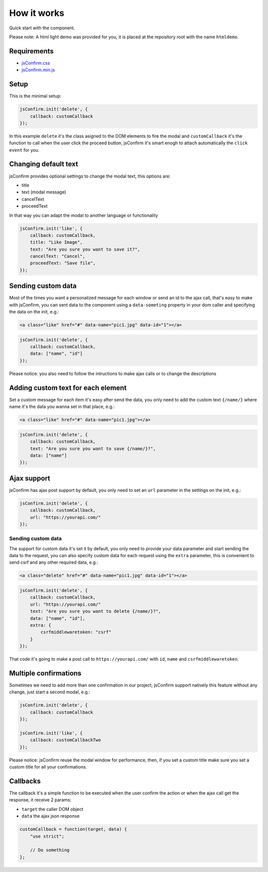########################
How it works
########################

Quick start with the component.

Please note: A html light demo was provided for you, it is placed at the repository root with the name ``htmldemo``.

============
Requirements
============

* `jsConfirm.css <https://raw.githubusercontent.com/chrissmejia/jsConfirm/master/djangodemo/jsConfirm/static/css/jsConfirm/jsConfirm.css>`_
* `jsConfirm.min.js <https://raw.githubusercontent.com/chrissmejia/jsConfirm/master/djangodemo/jsConfirm/static/js/jsConfirm.min.js>`_

============
Setup
============

This is the minimal setup:

.. code-block:: js

   jsConfirm.init('delete', {
       callback: customCallback
   });

In this example ``delete`` it's the class asigned to the DOM elements to fire the modal and ``customCallback`` it's the function to call when the user click the proceed button, jsConfirm it's smart enogh to attach automatically the ``click event`` for you.

=====================
Changing default text
=====================

jsConfirm provides optional settings to change the modal text, this options are:

* title
* text (modal message)
* cancelText
* proceedText

In that way you can adapt the modal to another language or functionality

.. code-block:: js

   jsConfirm.init('like', {
       callback: customCallback,
       title: "Like Image",
       text: "Are you sure you want to save it?",
       cancelText: "Cancel",
       proceedText: "Save file",
   });

===================
Sending custom data
===================

Most of the times you want a personalized message for each window or send an id to the ajax call, that's easy to make with jsConfirm, you can sent data to the component using a ``data-someting`` property in your dom caller and specifying the data on the init, e.g.:

.. code-block:: html

    <a class="like" href="#" data-name="pic1.jpg" data-id="1"></a>

.. code-block:: js

   jsConfirm.init('delete', {
       callback: customCallback,
       data: ["name", "id"]
   });

Please notice: you also need to follow the intructions to make ajax calls or to change the descriptions

===================================
Adding custom text for each element
===================================

Set a custom message for each item it's easy after send the data, you only need to add the custom text ``{/name/}`` where name it's the data you wanna set in that place, e.g.:

.. code-block:: html

    <a class="like" href="#" data-name="pic1.jpg"></a>

.. code-block:: js

   jsConfirm.init('delete', {
       callback: customCallback,
       text: "Are you sure you want to save {/name/}?",
       data: ["name"]
   });

===================
Ajax support
===================

jsConfirm has ajax post support by default, you only need to set an ``url`` parameter in the settings on the init, e.g.:

.. code-block:: js

   jsConfirm.init('delete', {
       callback: customCallback,
       url: "https://yourapi.com/"
   });

-------------------
Sending custom data
-------------------

The support for custom data it's set it by default, you only need to provide your data parameter and start sending the data to the request, you can also specify custom data for each request using the ``extra`` parameter, this is convenient to send csrf and any other required data, e.g.:

.. code-block:: html

    <a class="delete" href="#" data-name="pic1.jpg" data-id="1"></a>

.. code-block:: js

   jsConfirm.init('delete', {
       callback: customCallback,
       url: "https://yourapi.com/"
       text: "Are you sure you want to delete {/name/}?",
       data: ["name", "id"],
       extra: {
           csrfmiddlewaretoken: "csrf"
       }
   });

That code it's going to make a post call to ``https://yourapi.com/`` with ``id``, ``name`` and ``csrfmiddlewaretoken``.


======================
Multiple confirmations
======================

Sometimes we need to add more than one confirmation in our project, jsConfirm support natively this feature without any change, just start a second modal, e.g.:

.. code-block:: js

   jsConfirm.init('delete', {
       callback: customCallback
   });

   jsConfirm.init('like', {
       callback: customCallbackTwo
   });

Please notice: jsConfirm reuse the modal window for performance, then, if you set a custom title make sure you set a custom title for all your confirmations.

======================
Callbacks
======================

The callback it's a simple function to be executed when the user confirm the action or when the ajax call get the response, it receive 2 params:

* ``target`` the caller DOM object
* ``data`` the ajax json response

.. code-block:: js

   customCallback = function(target, data) {
       "use strict";

       // Do something
   };